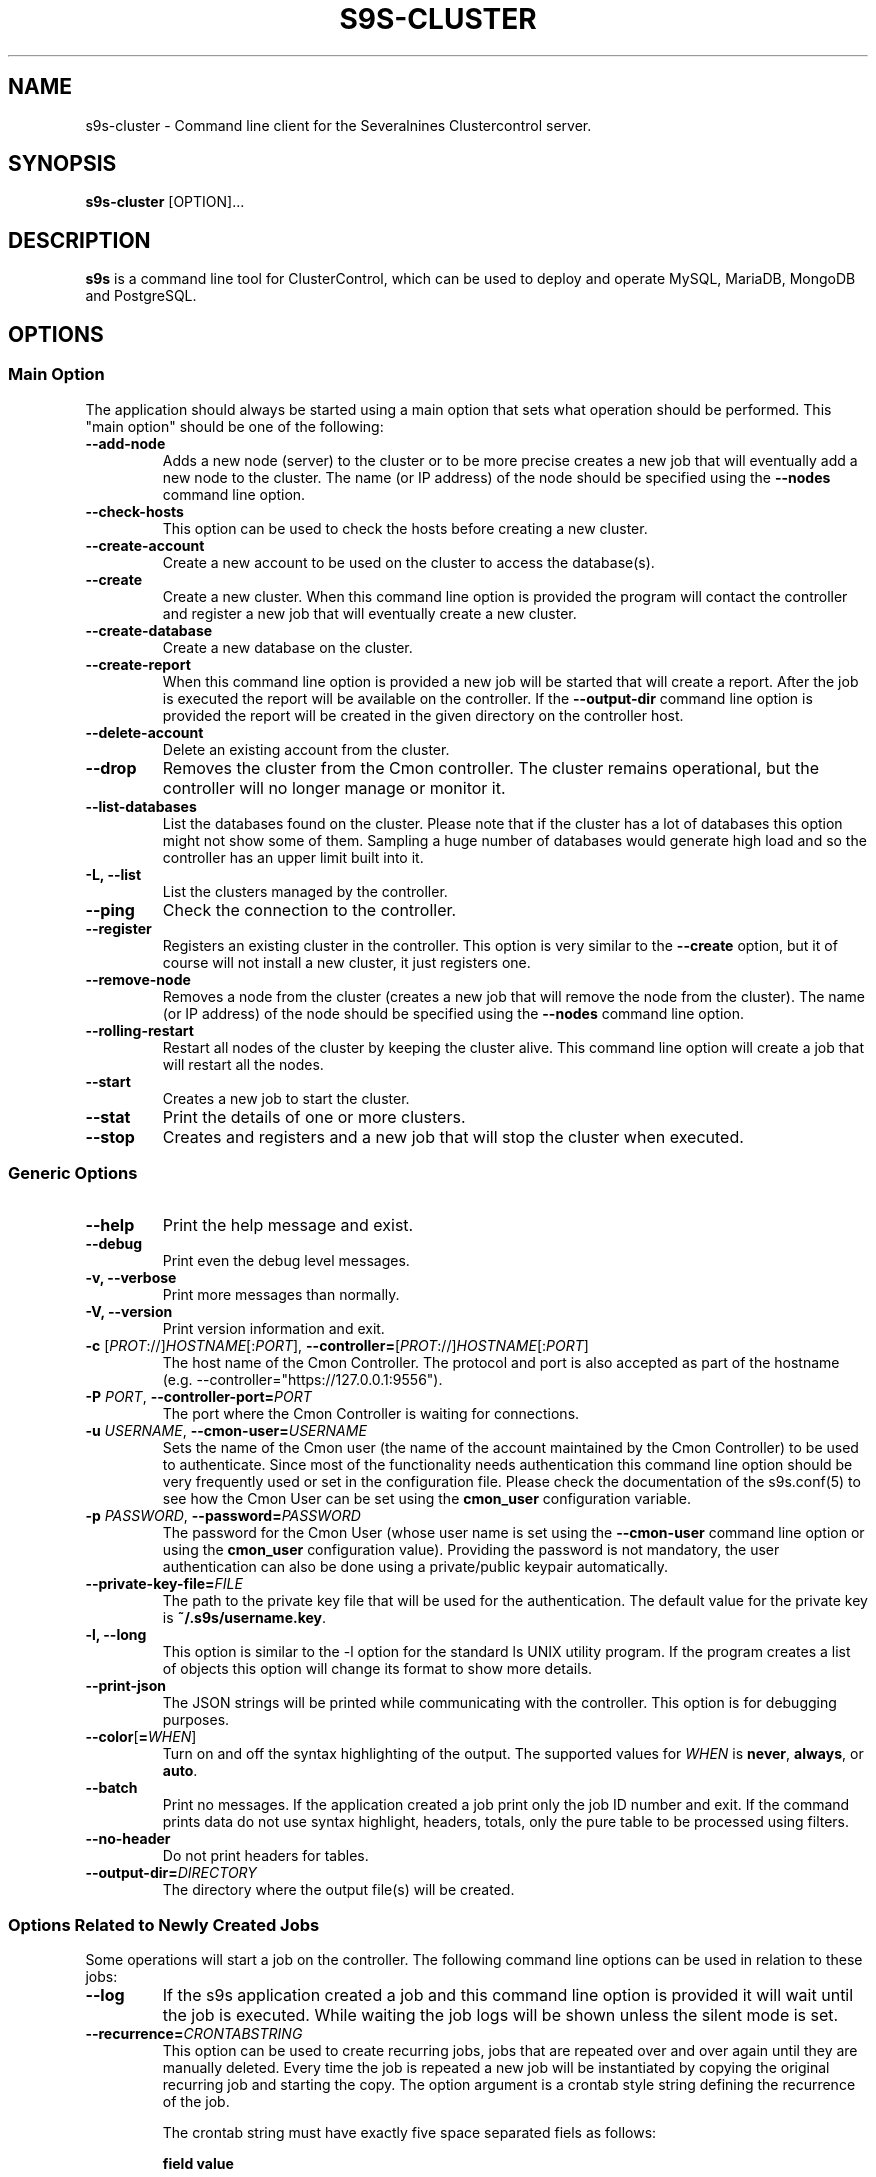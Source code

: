 .TH S9S-CLUSTER 1 "August 29, 2016"

.SH NAME
s9s-cluster \- Command line client for the Severalnines Clustercontrol server.
.SH SYNOPSIS
.B s9s-cluster
.RI [OPTION]...
.SH DESCRIPTION
\fBs9s\fP  is a command line tool for ClusterControl, which can be used to
deploy and operate MySQL, MariaDB, MongoDB and PostgreSQL.

.SH OPTIONS
.SS "Main Option"
The application should always be started using a main option that sets what
operation should be performed. This "main option" should be one of the
following:

.\"
.\" Main options 
.\"
.TP
.B \-\-add\-node
Adds a new node (server) to the cluster or to be more precise creates a new
job that will eventually add a new node to the cluster. The name (or IP 
address) of the node should be specified using the \fB\-\-nodes\fR command 
line option.

.TP
.B \-\^\-check\-hosts 
This option can be used to check the hosts before creating a new cluster.

.TP
.B \-\-create\-account
Create a new account to be used on the cluster to access the database(s).

.TP
.B \-\-create
Create a new cluster. When this command line option is provided the program
will contact the controller and register a new job that will eventually create
a new cluster. 

.TP
.B \-\-create-database
Create a new database on the cluster.

.TP
.B \-\-create-report
When this command line option is provided a new job will be started that will
create a report. After the job is executed the report will be available on the 
controller. If the \fB\-\-output-dir\fP command line option is provided the
report will be created in the given directory on the controller host.

.TP
.B \-\-delete-account
Delete an existing account from the cluster.

.TP
.B \-\-drop
Removes the cluster from the Cmon controller. The cluster remains operational,
but the controller will no longer manage or monitor it.

.TP
.B \-\^\-list\-databases
List the databases found on the cluster. Please note that if the cluster has a
lot of databases this option might not show some of them. Sampling a huge number
of databases would generate high load and so the controller has an upper limit
built into it.

.TP
.B \-L, \-\-list
List the clusters managed by the controller.

.TP
.B \-\-ping
Check the connection to the controller.

.TP 
.B \-\-register
Registers an existing cluster in the controller. This option is very similar to
the \fB\-\^\-create\fR option, but it of course will not install a new cluster,
it just registers one.

.TP
.B \-\-remove\-node 
Removes a node from the cluster (creates a new job that will remove the node
from the cluster). The name (or IP address) of the node should be specified 
using the \fB\-\-nodes\fR command line option.

.TP
.B \-\-rolling-restart
Restart all nodes of the cluster by keeping the cluster alive. This command 
line option will create a job that will restart all the nodes.

.TP
.B \-\-start
Creates a new job to start the cluster.

.TP
.B \-\-stat
Print the details of one or more clusters.

.TP
.B \-\-stop
Creates and registers and a new job that will stop the cluster when executed.

.\"
.\" Generic options
.\"
.SS Generic Options

.TP
.B \-\-help
Print the help message and exist.

.TP
.B \-\-debug
Print even the debug level messages.

.TP
.B \-v, \-\-verbose
Print more messages than normally.

.TP
.B \-V, \-\-version
Print version information and exit.

.TP
.BR \-c " [\fIPROT\fP://]\fIHOSTNAME\fP[:\fIPORT\fP]" "\fR,\fP \-\^\-controller=" [\fIPROT\fP://]\\fIHOSTNAME\fP[:\fIPORT\fP]
The host name of the Cmon Controller. The protocol and port is also accepted as
part of the hostname (e.g. --controller="https://127.0.0.1:9556").

.TP
.BI \-P " PORT" "\fR,\fP \-\^\-controller-port=" PORT
The port where the Cmon Controller is waiting for connections.

.TP
.BI \-u " USERNAME" "\fR,\fP \-\^\-cmon\-user=" USERNAME
Sets the name of the Cmon user (the name of the account maintained by the Cmon
Controller) to be used to authenticate. Since most of the functionality needs
authentication this command line option should be very frequently used or set in
the configuration file. Please check the documentation of the s9s.conf(5) to see
how the Cmon User can be set using the \fBcmon_user\fP configuration variable.

.TP
.BI \-p " PASSWORD" "\fR,\fP \-\^\-password=" PASSWORD
The password for the Cmon User (whose user name is set using the 
\fB\-\^\-cmon\-user\fP command line option or using the \fBcmon_user\fP
configuration value). Providing the password is not mandatory, the user
authentication can also be done using a private/public keypair automatically.

.TP
.BI \-\^\-private\-key\-file= FILE
The path to the private key file that will be used for the authentication. The
default value for the private key is \fB~/.s9s/username.key\fP.

.TP
.B \-l, \-\-long
This option is similar to the -l option for the standard ls UNIX utility
program. If the program creates a list of objects this option will change its
format to show more details.

.TP
.B \-\-print-json
The JSON strings will be printed while communicating with the controller. This 
option is for debugging purposes.

.TP
.BR \-\^\-color [ =\fIWHEN\fP "]
Turn on and off the syntax highlighting of the output. The supported values for 
.I WHEN
is
.BR never ", " always ", or " auto .

.TP
.B \-\-batch
Print no messages. If the application created a job print only the job ID number
and exit. If the command prints data do not use syntax highlight, headers,
totals, only the pure table to be processed using filters.

.TP
.B \-\-no\-header
Do not print headers for tables.

.TP
.BI \-\^\-output-dir= DIRECTORY
The directory where the output file(s) will be created.

.\"
.\" Options Related to Newly Created Jobs
.\"
.SS Options Related to Newly Created Jobs
Some operations will start a job on the controller. The following command line
options can be used in relation to these jobs:

.TP
.B \-\-log
If the s9s application created a job and this command line option is provided it
will wait until the job is executed. While waiting the job logs will be shown
unless the silent mode is set.

.TP 
.BI \-\^\-recurrence= CRONTABSTRING
This option can be used to create recurring jobs, jobs that are repeated over
and over again until they are manually deleted. Every time the job is repeated a
new job will be instantiated by copying the original recurring job and starting
the copy. The option argument is a crontab style string defining the recurrence
of the job. 

The crontab string must have exactly five space separated fiels as follows:

.nf
          \fBfield          value
          ------------      ------\fR
          minute            0 - 59
          hour              0 - 23
          day of the month  1 - 31
          month             1 - 12
          day of the week   0 -  7
.fi

All the fields may be a simple expression or a list of simple expression
separated by a comma (,). The simple expression is either a star (*)
representing "all the possible values", an integer number representing the given
minute, hour, day or month (e.g. 5 for the fifth day of the month), or two
numbers separated by a dash representing an interval (e.g. 8-16 representing
every hour from 8 to 16). The simple expression can also define a "step" value,
so for example "*/2" might stand for "every other hour" or "8-16/2" might stand
for "every other hour between 8 and 16.

Please check crontab(5) for more details.

.TP
.BI \-\^\-schedule= DATETIME
The job will not be executed now but it is scheduled to execute later. The
datetime string is sent to the backend, so all the formats are supported that is
supported by the controller.

.TP
.BI \-\^\-timeout= SECONDS
Sets the timeout for the created job. If the execution of the job is not done
before the timeout counted from the start time of the job expires the job will
fail. Some jobs might not support the timeout feature, the controller might 
ignore this value.

.TP
.B \-\-wait
If the application created a job (e.g. to create a new cluster) and this command
line option is provided the s9s program  will wait until the job is executed.
While waiting a progress bar will be shown unless the silent mode is set.

.\"
.\"
.\"
.SS Cluster Related Options

.TP
.BI \-i " INTEGER" "\fR,\fP \-\^\-cluster-id=" INTEGER
If the operation related to an existing cluster this option can be used to
control which cluster will be manipulated. If the operation creates a new
cluster the cluster ID is assigned automatically, so this option can't be used.

.TP
.BI \-n " NAME" "\fR,\fP \-\^\-cluster-name=" NAME
Sets the cluster name. If the operation creates a new cluster this will be the
name of the new cluster. (Usage of this option for selecting an existing cluster
is not yet implemented.)

.TP
.BI \-\^\-nodes= NODELIST
The list of nodes or hosts enumerated in a special string using a semicolon as
field separator (e.g. "192.168.1.1;192.168.1.2"). 
The strings in the node list are urls that can have the following protocols:

.\" 
.\" Here is how we make a 7 character deep left indent from the .RS to the .RE
.\" formatters. This is by the way the list of the supported protocols.
.\" 
.RS 7
.TP
.B mysql:// 
The protocol for MySql servers. Use this string to specify MySql servers.
.TP
.B ndbd://
Someone has to write this part.
.TP
.B ndb_mgmd://
Someone has to write this part. The mgmd:// notation is also accepted.
.TP
.B haproxy://
Used to create and manipulate HaProxy servers.
.TP
.B proxysql://
Use this to install and handle ProxySql servers.
.TP
.B maxscale://
The protocol to install and handle MaxScale servers.
.TP
.B mongos://
The protocol to install and handle mongo router servers.
.TP
.B mongocfg://
The protocol to install and handle mongo config servers.
.TP
.B mongodb://
The protocol to install and handle mongo data servers.
.RE

.TP
.BI \-\^\-vendor= VENDOR
The name of the vendor to be installed.

.TP
.BI \-\^\-provider-version= VERSION
The version string of the software to be installed. 

.TP
.BI \-\^\-os-user= USERNAME
The name of the remote user that is used to gain SSH access on the remote nodes.
If this command line option is omitted the name of the local user will be used
on the remote hosts too.

.TP
.BI \-\^\-cluster-type= TYPENAME
The name of the cluster type to be installed. Currently the following types are
supported: \fBgalera\fP, \fBmysqlreplication\fP, \fBgroupreplication\fP (or 
\fBgroup_replication\fP), \fBndb\fP (or \fBndbcluster\fP) and \fBpostgresql\fP.

.TP
.BI \-\^\-donor= ADDRESS
Currently this option is used when starting a cluster. It can be used to control
which node will be started first and used for the others as donor.

.TP
.BR \-\^\-cluster\-format [ =\fIFORMATSTRING\fP "]
The string that controls the format of the printed information about clusters.
When this command line option is used the specified information will be printed
instead of the default columns. The format string uses the '%' character to mark
variable fields and flag characters as they are specified in the standard
printf() C library functions. The '%' specifiers are ended by field name letters
to refer to various properties of the clusters.

The "%+12I" format string for example has the "+12" flag characters in it with
the standard meaning: the field will be 12 character wide and the "+" or "-"
sign will always be printed with the number. 

The properties of the message are encoded by letters. The in the "%-5I" for
example the letter "I" encodes the "cluster ID" field, so the numerical ID of
the cluster will be substituted. 

Standard '\\' notation is also available, \\n for example encodes a new-line 
character.

The s9s-tools support the following fields:

.RS 7
.TP
.B a
The number of active alarms on the cluster.

.TP 
.B C
The configuration file for the cluster.

.TP
.B c
The total number of CPU cores in the cluster. Please note that this number may
be affected by hyper-threading. When a computer has 2 identical CPUs, with four
cores each and uses 2x hyperthreading it will count as 2x4x2 = 16.

.TP 
.B D
The domain name of the controller of the cluster. This is the string one would
get if executed the "domainname" command on the controller host.

.TP
.B G
The name of the group owner of the cluster. 

.TP 
.B H
The host name of the controller of the cluster. This is the string one would get
if executed the "hostname" command on the controller host.

.TP
.B h
The number of the hosts in the cluster including the controller itself.

.TP
.B I
The numerical ID of the cluster.

.TP
.B i
The total number of monitored disk devices (partitions) in the cluster.

.TP
.B k
The total number of disk bytes found on the monitored devices in the cluster.
This is a double precision floating point number measured in Terabytes. With 
the 'f' modifier (e.g. "%6.2fk") this will report the free disk space in
TeraBytes.

.TP 
.B L
The log file of the cluster.

.TP
.B M
A human readable short message that discribes the state of the cluster.

.TP
.B m
The size of memory of all the hosts in the cluster added together, measured in
GBytes. This value is represented by a double precision floating pointer number,
so formatting it with precision (e.g. "%6.2m") is possible.

When used with the 'f' modifier (e.g. "%6.2fm") this reports the free memory,
the memory that available for allocation, used for cache or used for buffers.

.TP
.B N
The name of the cluster.

.TP
.B n
The total number of monitored network interfaces in the cluster.

.TP
.B O
The name of the owner of the cluster.

.TP
.B S
The state of the cluster.

.TP
.B T 
The type of the cluster.

.TP
.B t
The total network traffic (both received and transmitted) measured in
MBytes/seconds found in the cluster.

.TP
.B V
The vendor and the version of the main software (e.g. the SQL server) on the
node.

.TP
.B U
The number of physical CPUs on the host.

.TP
.B u
The CPU usage percent found on the cluster.

.TP
.B w
The total swap space found in the cluster measured in GigaBytes. With the 'f'
modifier (e.g. "%6.2fk") this reports the free swap space in GigaBytes.

.TP
.B %
The '%' character itself. 

.RE

.\"
.\"
.\"
.TP
.BI \-\^\-db\-admin= USERNAME
The user name of the database administrator (e.g. 'root').

.TP
.BI \-\^\-db-admin-passwd= PASSWORD
The password of the datanase administrator. Passing the password through the
command line is a security risk, so I will add other ways to store the password
soon.

.\"
.\"
.\"
.SH CLUSTER LIST
Using the \fB\-\-list\fP and \fB\-\-long\fP command line options a detailed list
of the clusters can be printed. Here is an example of such a list:

.nf
# \fBs9s cluster --list --long\fP
ID STATE   TYPE        OWNER GROUP NAME     COMMENT
 1 STARTED replication pipas users mysqlrep All nodes are operational.
Total: 1

.fi

The list contains the following fields:
.RS 5
.TP
.B ID
The cluster ID of the given cluster.
.TP
.B STATE
A short string describing the state of the cluster. Possible values are 
MGMD_NO_CONTACT, STARTED, NOT_STARTED, DEGRADED, FAILURE, SHUTTING_DOWN,
RECOVERING, STARTING, UNKNOWN, STOPPED.
.TP
.B TYPE
The type of the cluster. Possible values are mysqlcluster, replication, 
galera, group_repl, mongodb, mysql_single, postgresql_single.
.TP
.B OWNER
The user name of the owner of the cluster.
.TP
.B GROUP
The group owner's name.
.TP
.B NAME 
The name of the cluster.
.TP
.B COMMENT
A short human readable description of the current state of the cluster.

.\"
.\" The environment variables.
.\"
.SH ENVIRONMENT
The s9s application will read and consider a number of environment variables.
Please check s9s(1) for more information.

.\" 
.\" The examples. The are very helpful for people just started to use the
.\" application.
.\" 
.SH EXAMPLES
.PP
Here is an example showing how to create a new cluster:

.nf
# \fBs9s cluster \\
    --create \\
    --controller=https://localhost:9556 \\
    --cluster-type=galera \\
    --vendor=percona \\
    --nodes="192.168.1.104;192.168.1.107;192.168.1.108" \\
    --provider-version=5.6 \\
    --wait\fR
.fi

This command will create a new job on the controller to create a new cluster.
Since the \fB--wait\fP command line option was provided it will wait until the
job is finished, but the command line tool can be aborted before the job is
finished, the job remains there and will be executed by the controller anyway.
It is also possible to attach to the job using the job ID later or use the --log
option to print the messages of the job.

A similar example that will create a MySQL replication cluster with multiple
master and slave nodes in it:

.nf
# \fBs9s cluster \\
    --create \\
    --cluster-type=mysqlreplication \\
    --nodes=192.168.1.117?master;192.168.1.113?slave;192.168.1.115?slave;192.168.1.116?master;192.168.1.118?slave;192.168.1.119?slave; \\
    --vendor=percona \\
    --cluster-name=ft_replication_23986 \\
    --provider-version=5.6 \\
    --log\fR
.fi

Another example simply lists the clusters managed by the controller:

.nf
# \fBs9s cluster \\
    --list \\
    --long \\
    --controller=https://localhost:9556 \\
    --color=always\fR
.fi

Schedule a rolling restart of the cluster 20 minutes from now:

.nf
# \fBs9s cluster \\
    --rolling-restart \\
    --cluster-id=1 \\
    --schedule="$(date -d 'now + 20 min')"\fR
.fi

Create a database on the cluster with the given name:

.nf
# \fBs9s cluster \\
    --create-database \\
    --cluster-id=2 \\
    --db-name=database_name\fR
.fi

Create a database account on the cluster and also create a new database to be
used by the new user. Grant all access on the new database for the new user:

.nf
# \fBs9s cluster \\
    --create-account \\
    --cluster-id=1 \\
    --account=john:passwd@10.10.1.100 \\
    --with-database\fR
.fi

The following example shows how the cluster format string can be used to print
a customized the cluster list. The \fB\-\-cluster\-format\fR command line option
is used here to produce a multi-line output:

.nf
# \fBs9s cluster \\
    --list \\
    --cluster-format="    ID : %05I \\nStatus : %S \\n  Name : %N\\n  Type : %T\\n Owner : %O/%G\\n\\n"\fR
    ID : 00001 
Status : STOPPED 
  Name : ft_postgresqlstop_48273
  Type : POSTGRESQL_SINGLE
 Owner : pipas/users
.fi

Easiest way to create a mongo cluster with highly recommended forced authentication:

.nf
# \fBs9s cluster \\
    --create \\
    --cluster-type=mongodb \\
    --vendor=10gen \\
    --provider-version=3.2 \\
    --db-admin=adminuser \\
    --db-admin-passwd=adminpwd \\
    --nodes="192.168.1.11"\fR
.fi

A complete example for creating a sharded mongo cluster:

.nf
# \fBs9s cluster \\
    --create \\
    --cluster-type=mongodb \\
    --vendor=10gen \\
    --provider-version=3.2 \\
    --db-admin=adminuser \\
    --db-admin-passwd=adminpwd \\
    --nodes="mongos://192.168.1.11;mongos://192.168.1.12;mongos://192.168.1.12;mongocfg://192.168.1.11;mongocfg://192.168.1.12;mongocfg://192.168.1.13;192.168.1.14?priority=5.0;192.168.1.15?arbiter_only=true;192.168.1.16?priority=2;192.168.1.17?rs=replset2;192.168.1.18?rs=replset2&arbiter_only=yes;192.168.1.19?rs=replset2&slave_delay=3&priority=0"\fR
.fi

Adding a data node to an existing mongo cluster's shard having replicaset name 'replset2':

.nf
# \fBs9s cluster \\
    --add-node \\
    --cluster-id=12 \\
    --nodes=mongodb://192.168.1.20?rs=replset2\fR
.fi

The next example shows how to register a pre-installed cluster. The cluster type
has to be provided as command line option and the list of nodes is also
mandatory. These options are necessary so that the controller can check the
nodes and find the details needed to manage the cluster.

.nf
# \fBs9s cluster \\
    --register \\
    --cluster-type=galera \\
    --nodes=192.168.0.110;192.168.0.112 \\
    --vendor=percona \\
    --cluster-name=my_cluster_23466 \\
    --wait\fR
.fi
